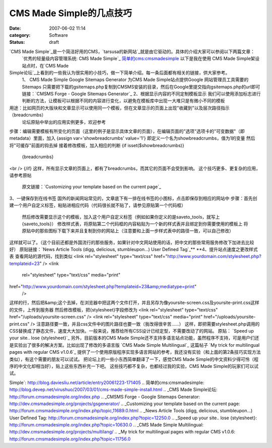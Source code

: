 CMS Made Simple的几点技巧
####################
:date: 2007-06-02 11:14
:category: Software
:status: draft

`CMS Made Simple`_是一个简洁好用的CMS，`tarsusa的新网站`_就是由它驱动的。具体的介绍大家可以参阅以下两篇文章：
 `优秀的轻量级内容管理系统: CMS Made Simple`_
 `简单的cms:cmsmadesimple`_
 以下是我在使用 CMS Made Simple架设站点时，在`CMS Made
Simple论坛`_上看到的一些我认为很实用的小技巧，做一下简单介绍。每一条后面都有相关的链接，供大家参考。
 1、 CMS Made Simple Google Sitemaps Generator
 为CMS Made Simple站点提供Google 网站管理员工具需要的Sitemaps
 只需要把下载的gsitemaps.php复制到CMSMS安装的目录，然后在Google里提交指向gsitemaps.php的url即可
 链接：`CMSMS Forge - Google Sitemaps Generator`_
 2、根据显示内容的不同定制模板显示
 我们可以使用添加标志进行判断的方法，让模板可以根据不同的内容进行变化，以避免在模板库中出现一大堆只是有微小不同的模板
用途：比如网页的大版块和文章显示可以使用同一个模板，但在文章显示的页面上出现"收藏到"以及层次路径指示 （breadcrumbs）
 论坛原贴中举出的应用实例更多，欢迎参考
步骤：编辑需要模板有所变化的页面（这里的例子是显示具体文章的页面），在编辑页面的"选项"选项卡的"可变数据"（即metadata）里面，加入
{assign var='showbreadcrumbs' value='1'}
即定义一个名为showbreadcrumbs，值为1的变量
然后将"可缓存"前面的钩去掉
接着修改模板，加入相应的判断
{if isset($showbreadcrumbs)}
 {breadcrumbs}
<br />
{/if}
这样，所有显示文章的页面上，都有了breadcrumbs，而其它的页面不会受到影响。
这个技巧更多、更复杂的应用，请参考原帖
 原文链接：`Customizing your template based on the current page`_
3、一键保存到在线书签
国外的新闻网站常见的，文章底下有一排在线书签的小图标，点击即保存到相应的网站中
步骤：首先创建一个用户自定义标签，粘贴进相应代码（代码很长就不贴了，请参见原贴第一个代码框）
 然后修改需要显示这个的模板，加入这个用户自定义标签（例如如果你定义的是saveto\_tools，就写上{saveto\_tools}）
 修改样式表，将原贴第二个代码框的内容粘贴为一个新的样式表并且绑定到你需要使用的模板上
 将原贴中的那些图标下载下来并且复制到你的网站上（注意要和上面一步样式表中的路径一致，可以自己修改）
这样就可以了。（这个目前还都是外国流行的那些服务，如果针对中文网站使用的话，把中文的那些常用服务修改下加进去比较好）
原贴链接：`News Article Tools (digg, delicious, stumbleupon...) User Defined
Tag`_**
**4、提升站点速度之更改样式表
查看网站的源代码，找到类似
<link rel="stylesheet" type="text/css"
href="http://www.yourdomain.com/stylesheet.php?templateid=23" />
<link
 rel="stylesheet" type="text/css" media="print"

href="http://www.yourdomain.com/stylesheet.php?templateid=23&amp;mediatype=print"
 />
这样的行，然后把&amp;这个去掉，在浏览器中把这两个文件打开，并且另存为像yoursite-screen.css及yoursite-print.css这样的文件，上传到服务器
然后修改模板，把{stylesheet}字段修改为
<link rel="stylesheet" type="text/css"
href="/uploads/yoursite-screen.css" />
<link rel="stylesheet" type="text/css" media="print"
href="/uploads/yoursite-print.css" />
注意路径要一致，并且css文件中的图片路径也要一致（我改得很辛苦......）
这样，即把需要stylesheet.php调用的CSS替换成了静态文件，速度大大加快。一般来说，推荐给所有CSS设计已经定型，不需要改动了的网站。
原贴： `Speed up your site.. lose {stylesheet}`_
另外，目前版本的CMS Made
Simple还不支持多语言站点功能，虽然程序不支持，可是用户们还是实验出了很多的解决方案。比如出现了修改的多语言版 `CMS Made
Simple Multilingual`_
这篇帖子 `My trick for multilingual pages with regular CMS v1.0.6`_
提供了一个使用原版程序实现多语言网站的参考，我还没有实验（和上面的第2条技巧实现方法类似），有这个需要的朋友可以试试。
把论坛上的一些小东西简单翻译了一下，感觉CMS Made Simple的中文资料少得可怜（程序的中文化却相当好），贴上这些东西补充一下吧。
这些技巧都不复杂，也都经过我的实验，CMS Made Simple的玩家们可以试试。

.. _CMS Made Simple: http://www.cmsmadesimple.org/main/home.shtml
.. _tarsusa的新网站: http://tarsusa.yiblog.com/cmsms/
.. _`优秀的轻量级内容管理系统: CMS Made
Simple`: http://blog.daviesliu.net/article/entry20061223-171405
.. _`简单的cms:cmsmadesimple`: http://blog.devep.net/virushuo/2007/03/01/cms-made-simple-install.html
.. _CMS Made Simple论坛: http://forum.cmsmadesimple.org/index.php
.. _CMSMS Forge - Google Sitemaps
Generator: http://dev.cmsmadesimple.org/projects/gsgenerator/
.. _Customizing your template based on the current
page: http://forum.cmsmadesimple.org/index.php/topic,11689.0.html
.. _News Article Tools (digg, delicious, stumbleupon...) User Defined
Tag: http://forum.cmsmadesimple.org/index.php?topic=12250.0
.. _Speed up your site.. lose
{stylesheet}: http://forum.cmsmadesimple.org/index.php?topic=10630.0
.. _CMS Made Simple
Multilingual: http://dev.cmsmadesimple.org/projects/multilang/
.. _My trick for multilingual pages with regular CMS
v1.0.6: http://forum.cmsmadesimple.org/index.php?topic=11756.0
